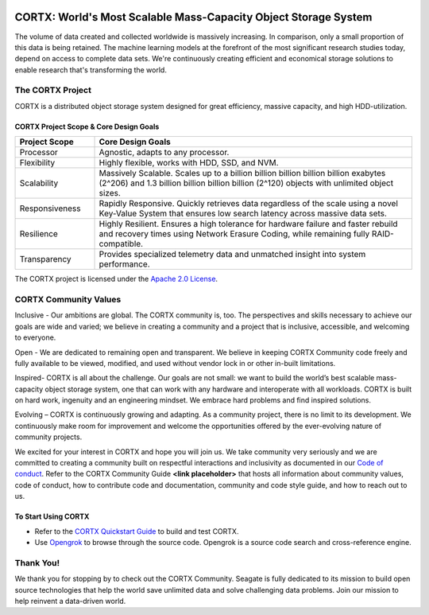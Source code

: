 .. _CORTX_README:
|license| |Codacy Badge| |codacy-analysis-cli|

.. image:: ../assets/images/cortx-logo.png

CORTX: World's Most Scalable Mass-Capacity Object Storage System
==============================================================================

The volume of data created and collected worldwide is massively increasing. In comparison, only a small proportion of this data is being retained. The machine learning models at the forefront of the most significant research studies today, depend on access to complete data sets. We're continuously creating efficient and economical storage solutions to enable research that's transforming the world.

.. image:: ../assets/images/at_risk_data.jpg

The CORTX Project
-----------------

CORTX is a distributed object storage system designed for great efficiency, massive capacity, and high HDD-utilization. 

CORTX Project Scope & Core Design Goals
*****************************************

.. csv-table::
   :header: "Project Scope", "Core Design Goals"
   :widths: 20, 80
   
   "Processor", "Agnostic, adapts to any processor."
   "Flexibility", "Highly flexible, works with HDD, SSD, and NVM."
   "Scalability", "Massively Scalable. Scales up to a billion billion billion billion billion exabytes (2^206) and 1.3 billion billion billion billion (2^120) objects with unlimited object sizes."
   "Responsiveness", "Rapidly Responsive. Quickly retrieves data regardless of the scale using a novel Key-Value System that ensures low search latency across massive data sets."
   "Resilience", "Highly Resilient. Ensures a high tolerance for hardware failure and faster rebuild and recovery times using Network Erasure Coding, while remaining fully RAID-compatible."
   "Transparency", "Provides specialized telemetry data and unmatched insight into system performance."

The CORTX project is licensed under the `Apache 2.0 License <LICENSE>`__.

CORTX Community Values
---------------------

Inclusive - Our ambitions are global. The CORTX community is, too. The perspectives and skills necessary to achieve our goals are wide and varied; we believe in creating a community and a project that is inclusive, accessible, and welcoming to everyone.

Open - We are dedicated to remaining open and transparent. We believe in keeping CORTX Community code freely and fully available to be viewed, modified, and used without vendor lock in or other in-built limitations.

Inspired- CORTX is all about the challenge. Our goals are not small: we want to build the world’s best scalable mass-capacity object storage system, one that can work with any hardware and interoperate with all workloads. CORTX is built on hard work, ingenuity and an engineering mindset. We embrace hard problems and find inspired solutions.

Evolving – CORTX is continuously growing and adapting. As a community project, there is no limit to its development. We continuously make room for improvement and welcome the opportunities offered by the ever-evolving nature of community projects.

We excited for your interest in CORTX and hope you will join us. We take community very seriously and we are committed to creating a community built on respectful interactions and inclusivity as documented in our `Code of conduct <CODE_OF_CONDUCT.md>`_. Refer to the CORTX Community Guide **<link placeholder>** that hosts all information about community values, code of conduct, how to contribute code and documentation, community and code style guide, and how to reach out to us. 


To Start Using CORTX
********************

- Refer to the `CORTX Quickstart Guide <../master/CORTX_Quickstart_Guide.rst>`_ to build and test CORTX.

- Use `Opengrok <https://oracle.github.io/opengrok/>`_ to browse through the source code. Opengrok is a source code search and cross-reference engine. 

Thank You!
----------

We thank you for stopping by to check out the CORTX Community. Seagate is fully dedicated to its mission to build open source technologies that help the world save unlimited data and solve challenging data problems. Join our mission to help reinvent a data-driven world. 

.. |license| image:: https://img.shields.io/badge/License-Apache%202.0-blue.svg
   :target: https://github.com/Seagate/EOS-Sandbox/blob/master/LICENSE
.. |Codacy Badge| image:: https://api.codacy.com/project/badge/Grade/c099437792d44496b720a730ee4939ce
   :target: https://www.codacy.com?utm_source=github.com&utm_medium=referral&utm_content=Seagate/mero&utm_campaign=Badge_Grade
.. |codacy-analysis-cli| image:: https://github.com/Seagate/EOS-Sandbox/workflows/codacy-analysis-cli/badge.svg
